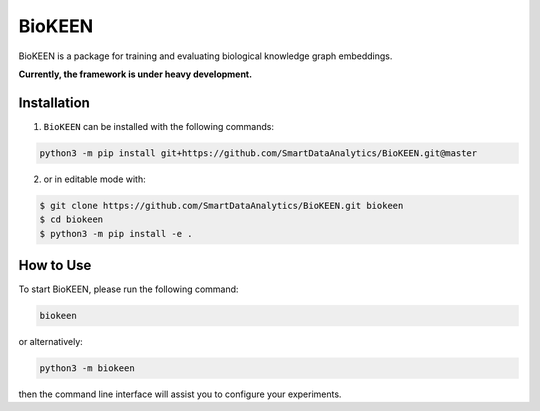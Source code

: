 BioKEEN |build|
===============
BioKEEN is a package for training and evaluating biological knowledge graph embeddings.
 
**Currently, the framework is under heavy development.**

Installation
------------
1. ``BioKEEN`` can be installed with the following commands:

.. code-block:: sh

    python3 -m pip install git+https://github.com/SmartDataAnalytics/BioKEEN.git@master

2. or in editable mode with:

.. code-block:: sh

    $ git clone https://github.com/SmartDataAnalytics/BioKEEN.git biokeen
    $ cd biokeen
    $ python3 -m pip install -e .

How to Use
----------
To start BioKEEN, please run the following command:
    
.. code-block:: sh

    biokeen
    
or alternatively:    

.. code-block:: python

    python3 -m biokeen
    
then the command line interface will assist you to configure your experiments.

.. |build| image:: https://travis-ci.org/SmartDataAnalytics/BioKEEN.svg?branch=master
    :target: https://travis-ci.org/SmartDataAnalytics/BioKEEN
